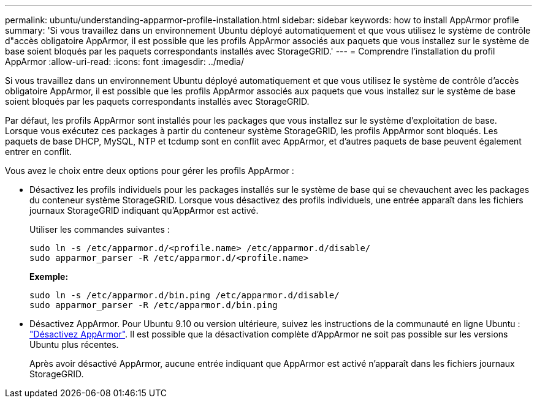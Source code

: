 ---
permalink: ubuntu/understanding-apparmor-profile-installation.html 
sidebar: sidebar 
keywords: how to install AppArmor profile 
summary: 'Si vous travaillez dans un environnement Ubuntu déployé automatiquement et que vous utilisez le système de contrôle d"accès obligatoire AppArmor, il est possible que les profils AppArmor associés aux paquets que vous installez sur le système de base soient bloqués par les paquets correspondants installés avec StorageGRID.' 
---
= Comprendre l'installation du profil AppArmor
:allow-uri-read: 
:icons: font
:imagesdir: ../media/


[role="lead"]
Si vous travaillez dans un environnement Ubuntu déployé automatiquement et que vous utilisez le système de contrôle d'accès obligatoire AppArmor, il est possible que les profils AppArmor associés aux paquets que vous installez sur le système de base soient bloqués par les paquets correspondants installés avec StorageGRID.

Par défaut, les profils AppArmor sont installés pour les packages que vous installez sur le système d'exploitation de base. Lorsque vous exécutez ces packages à partir du conteneur système StorageGRID, les profils AppArmor sont bloqués. Les paquets de base DHCP, MySQL, NTP et tcdump sont en conflit avec AppArmor, et d'autres paquets de base peuvent également entrer en conflit.

Vous avez le choix entre deux options pour gérer les profils AppArmor :

* Désactivez les profils individuels pour les packages installés sur le système de base qui se chevauchent avec les packages du conteneur système StorageGRID. Lorsque vous désactivez des profils individuels, une entrée apparaît dans les fichiers journaux StorageGRID indiquant qu'AppArmor est activé.
+
Utiliser les commandes suivantes :

+
[listing]
----
sudo ln -s /etc/apparmor.d/<profile.name> /etc/apparmor.d/disable/
sudo apparmor_parser -R /etc/apparmor.d/<profile.name>
----
+
*Exemple:*

+
[listing]
----
sudo ln -s /etc/apparmor.d/bin.ping /etc/apparmor.d/disable/
sudo apparmor_parser -R /etc/apparmor.d/bin.ping
----
* Désactivez AppArmor. Pour Ubuntu 9.10 ou version ultérieure, suivez les instructions de la communauté en ligne Ubuntu : https://help.ubuntu.com/community/AppArmor#Disable_AppArmor_framework["Désactivez AppArmor"^]. Il est possible que la désactivation complète d'AppArmor ne soit pas possible sur les versions Ubuntu plus récentes.
+
Après avoir désactivé AppArmor, aucune entrée indiquant que AppArmor est activé n'apparaît dans les fichiers journaux StorageGRID.


